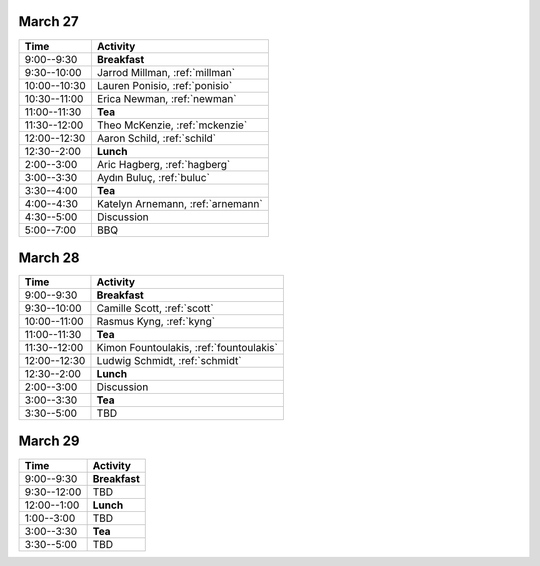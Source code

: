 March 27
--------

+--------------+-----------------------------------+
| Time         | Activity                          |
+==============+===================================+
| 9:00--9:30   | **Breakfast**                     |
+--------------+-----------------------------------+
| 9:30--10:00  | Jarrod Millman, :ref:`millman`    |
+--------------+-----------------------------------+
| 10:00--10:30 | Lauren Ponisio, :ref:`ponisio`    |
+--------------+-----------------------------------+
| 10:30--11:00 | Erica Newman, :ref:`newman`       |
+--------------+-----------------------------------+
| 11:00--11:30 | **Tea**                           |
+--------------+-----------------------------------+
| 11:30--12:00 | Theo McKenzie, :ref:`mckenzie`    |
+--------------+-----------------------------------+
| 12:00--12:30 | Aaron Schild, :ref:`schild`       |
+--------------+-----------------------------------+
| 12:30--2:00  | **Lunch**                         |
+--------------+-----------------------------------+
| 2:00--3:00   | Aric Hagberg, :ref:`hagberg`      |
+--------------+-----------------------------------+
| 3:00--3:30   | Aydın Buluç, :ref:`buluc`         |
+--------------+-----------------------------------+
| 3:30--4:00   | **Tea**                           |
+--------------+-----------------------------------+
| 4:00--4:30   | Katelyn Arnemann, :ref:`arnemann` |
+--------------+-----------------------------------+
| 4:30--5:00   | Discussion                        |
+--------------+-----------------------------------+
| 5:00--7:00   | BBQ                               |
+--------------+-----------------------------------+


March 28
--------

+--------------+-----------------------------------------+
| Time         | Activity                                |
+==============+=========================================+
| 9:00--9:30   | **Breakfast**                           |
+--------------+-----------------------------------------+
| 9:30--10:00  | Camille Scott, :ref:`scott`             |
+--------------+-----------------------------------------+
| 10:00--11:00 | Rasmus Kyng, :ref:`kyng`                |
+--------------+-----------------------------------------+
| 11:00--11:30 | **Tea**                                 |
+--------------+-----------------------------------------+
| 11:30--12:00 | Kimon Fountoulakis, :ref:`fountoulakis` |
+--------------+-----------------------------------------+
| 12:00--12:30 | Ludwig Schmidt, :ref:`schmidt`          |
+--------------+-----------------------------------------+
| 12:30--2:00  | **Lunch**                               |
+--------------+-----------------------------------------+
| 2:00--3:00   | Discussion                              |
+--------------+-----------------------------------------+
| 3:00--3:30   | **Tea**                                 |
+--------------+-----------------------------------------+
| 3:30--5:00   | TBD                                     |
+--------------+-----------------------------------------+


March 29
--------

+-------------+---------------+
| Time        | Activity      |
+=============+===============+
| 9:00--9:30  | **Breakfast** |
+-------------+---------------+
| 9:30--12:00 | TBD           |
+-------------+---------------+
| 12:00--1:00 | **Lunch**     |
+-------------+---------------+
| 1:00--3:00  | TBD           |
+-------------+---------------+
| 3:00--3:30  | **Tea**       |
+-------------+---------------+
| 3:30--5:00  | TBD           |
+-------------+---------------+
